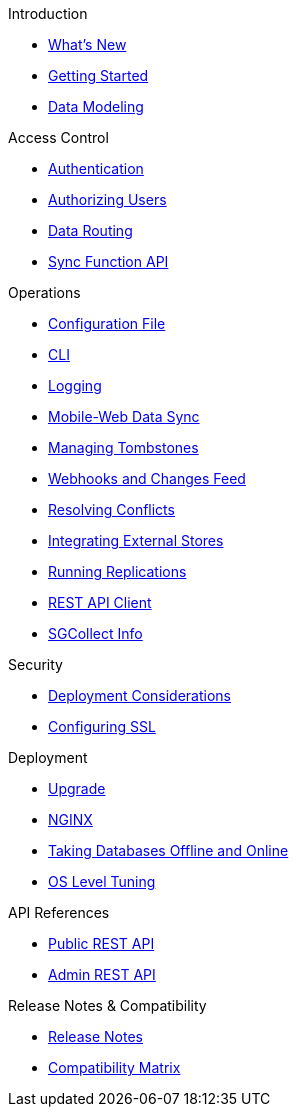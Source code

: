 .Introduction
* xref:index.adoc[What's New]
* xref:getting-started.adoc[Getting Started]
* xref:data-modeling.adoc[Data Modeling]

.Access Control
* xref:authentication.adoc[Authentication]
* xref:authorizing-users.adoc[Authorizing Users]
* xref:data-routing.adoc[Data Routing]
* xref:sync-function-api.adoc[Sync Function API]

.Operations
* xref:config-properties.adoc[Configuration File]
* xref:command-line-options.adoc[CLI]
* xref:logging.adoc[Logging]
* xref:shared-bucket-access.adoc[Mobile-Web Data Sync]
* xref:managing-tombstones.adoc[Managing Tombstones]
* xref:server-integration.adoc[Webhooks and Changes Feed]
* xref:resolving-conflicts.adoc[Resolving Conflicts]
* xref:integrating-external-stores.adoc[Integrating External Stores]
* xref:running-replications.adoc[Running Replications]
* xref:rest-api-client.adoc[REST API Client]
* xref:sgcollect-info.adoc[SGCollect Info]

.Security
* xref:deployment-considerations.adoc[Deployment Considerations]
* xref:configuring-ssl.adoc[Configuring SSL]

.Deployment
* xref:upgrade.adoc[Upgrade]
* xref:load-balancer.adoc[NGINX]
* xref:database-offline.adoc[Taking Databases Offline and Online]
* xref:os-level-tuning.adoc[OS Level Tuning]

.API References
* xref:rest-api.adoc[Public REST API]
* xref:admin-rest-api.adoc[Admin REST API]

.Release Notes & Compatibility
* xref:release-notes.adoc[Release Notes]
* xref:compatibility-matrix.adoc[Compatibility Matrix]
